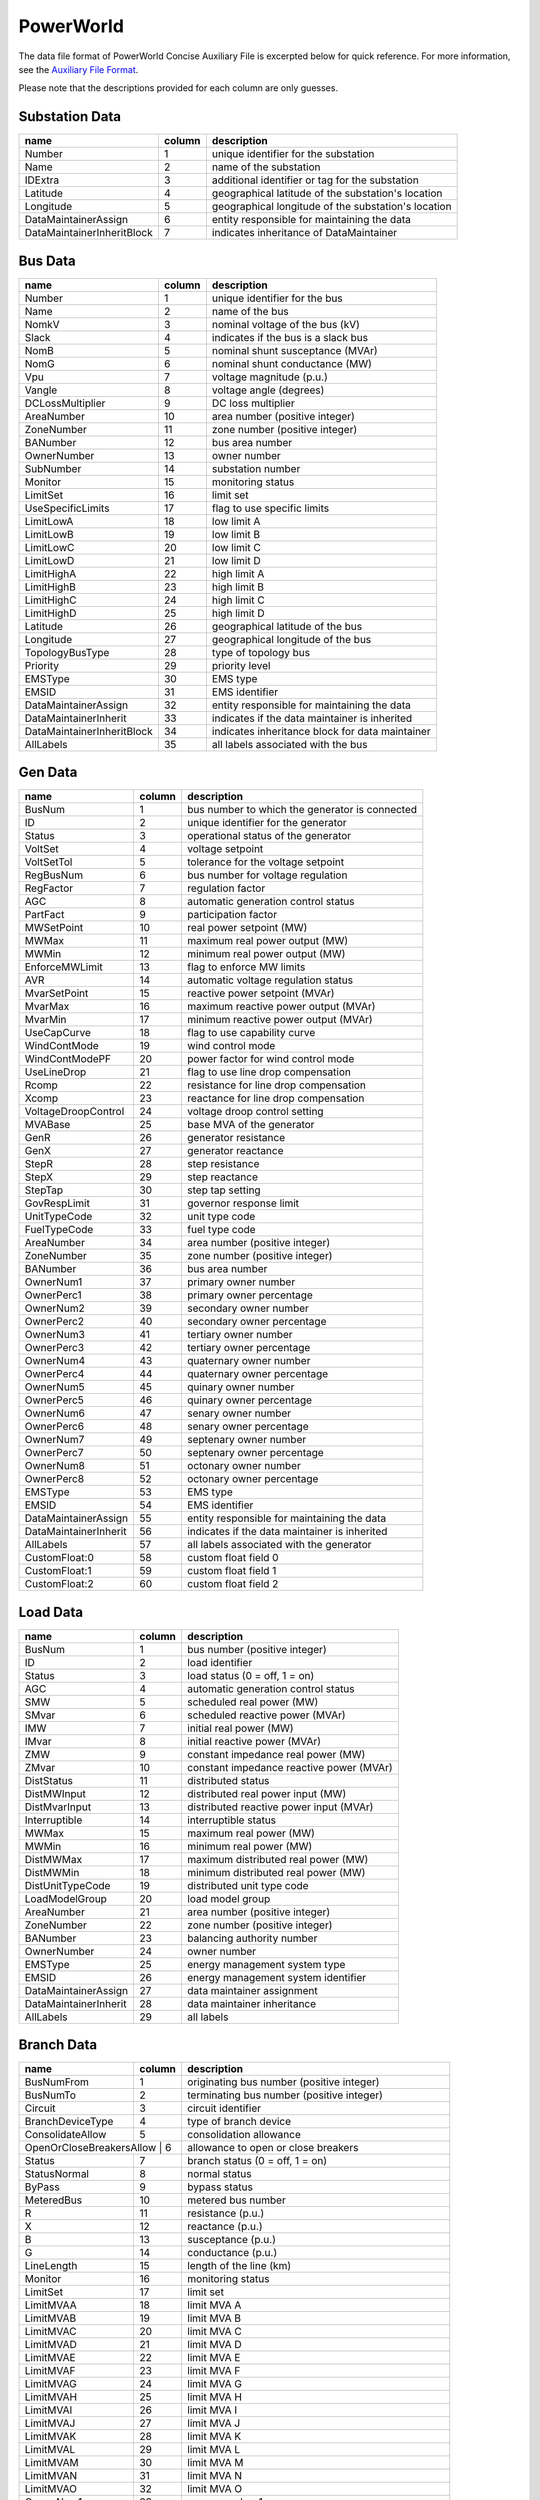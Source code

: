 .. _input-powerworld:

PowerWorld
----------
The data file format of PowerWorld Concise Auxiliary File is excerpted below for quick reference.
For more information, see the
`Auxiliary File Format <https://www.powerworld.com/WebHelp/#Other_Documents/Auxiliary-File-Format.pdf?TocPath=Auxiliary%2520Script%252FData%2520Files%257C_____2>`_.

Please note that the descriptions provided for each column are only guesses.

Substation Data
~~~~~~~~~~~~~~~
+---------------------------+--------+------------------------------------------------------+
|           name            | column | description                                          |
+===========================+========+======================================================+
|         Number            |   1    | unique identifier for the substation                 |
+---------------------------+--------+------------------------------------------------------+
|          Name             |   2    | name of the substation                               |
+---------------------------+--------+------------------------------------------------------+
|         IDExtra           |   3    | additional identifier or tag for the substation      |
+---------------------------+--------+------------------------------------------------------+
|        Latitude           |   4    | geographical latitude of the substation's location   |
+---------------------------+--------+------------------------------------------------------+
|        Longitude          |   5    | geographical longitude of the substation's location  |
+---------------------------+--------+------------------------------------------------------+
| DataMaintainerAssign      |   6    | entity responsible for maintaining the data          |
+---------------------------+--------+------------------------------------------------------+
| DataMaintainerInheritBlock|   7    | indicates inheritance of DataMaintainer              |
+---------------------------+--------+------------------------------------------------------+

Bus Data
~~~~~~~~
+---------------------------+--------+------------------------------------------------------+
|           name            | column | description                                          |
+===========================+========+======================================================+
|         Number            |   1    | unique identifier for the bus                        |
+---------------------------+--------+------------------------------------------------------+
|          Name             |   2    | name of the bus                                      |
+---------------------------+--------+------------------------------------------------------+
|         NomkV             |   3    | nominal voltage of the bus (kV)                      |
+---------------------------+--------+------------------------------------------------------+
|         Slack             |   4    | indicates if the bus is a slack bus                  |
+---------------------------+--------+------------------------------------------------------+
|         NomB              |   5    | nominal shunt susceptance (MVAr)                     |
+---------------------------+--------+------------------------------------------------------+
|         NomG              |   6    | nominal shunt conductance (MW)                       |
+---------------------------+--------+------------------------------------------------------+
|          Vpu              |   7    | voltage magnitude (p.u.)                             |
+---------------------------+--------+------------------------------------------------------+
|         Vangle            |   8    | voltage angle (degrees)                              |
+---------------------------+--------+------------------------------------------------------+
|   DCLossMultiplier        |   9    | DC loss multiplier                                   |
+---------------------------+--------+------------------------------------------------------+
|      AreaNumber           |   10   | area number (positive integer)                       |
+---------------------------+--------+------------------------------------------------------+
|      ZoneNumber           |   11   | zone number (positive integer)                       |
+---------------------------+--------+------------------------------------------------------+
|      BANumber             |   12   | bus area number                                      |
+---------------------------+--------+------------------------------------------------------+
|     OwnerNumber           |   13   | owner number                                         |
+---------------------------+--------+------------------------------------------------------+
|      SubNumber            |   14   | substation number                                    |
+---------------------------+--------+------------------------------------------------------+
|        Monitor            |   15   | monitoring status                                    |
+---------------------------+--------+------------------------------------------------------+
|       LimitSet            |   16   | limit set                                            |
+---------------------------+--------+------------------------------------------------------+
|  UseSpecificLimits        |   17   | flag to use specific limits                          |
+---------------------------+--------+------------------------------------------------------+
|      LimitLowA            |   18   | low limit A                                          |
+---------------------------+--------+------------------------------------------------------+
|      LimitLowB            |   19   | low limit B                                          |
+---------------------------+--------+------------------------------------------------------+
|      LimitLowC            |   20   | low limit C                                          |
+---------------------------+--------+------------------------------------------------------+
|      LimitLowD            |   21   | low limit D                                          |
+---------------------------+--------+------------------------------------------------------+
|     LimitHighA            |   22   | high limit A                                         |
+---------------------------+--------+------------------------------------------------------+
|     LimitHighB            |   23   | high limit B                                         |
+---------------------------+--------+------------------------------------------------------+
|     LimitHighC            |   24   | high limit C                                         |
+---------------------------+--------+------------------------------------------------------+
|     LimitHighD            |   25   | high limit D                                         |
+---------------------------+--------+------------------------------------------------------+
|       Latitude            |   26   | geographical latitude of the bus                     |
+---------------------------+--------+------------------------------------------------------+
|      Longitude            |   27   | geographical longitude of the bus                    |
+---------------------------+--------+------------------------------------------------------+
|  TopologyBusType          |   28   | type of topology bus                                 |
+---------------------------+--------+------------------------------------------------------+
|       Priority            |   29   | priority level                                       |
+---------------------------+--------+------------------------------------------------------+
|       EMSType             |   30   | EMS type                                             |
+---------------------------+--------+------------------------------------------------------+
|        EMSID              |   31   | EMS identifier                                       |
+---------------------------+--------+------------------------------------------------------+
| DataMaintainerAssign      |   32   | entity responsible for maintaining the data          |
+---------------------------+--------+------------------------------------------------------+
| DataMaintainerInherit     |   33   | indicates if the data maintainer is inherited        |
+---------------------------+--------+------------------------------------------------------+
| DataMaintainerInheritBlock|   34   | indicates inheritance block for data maintainer      |
+---------------------------+--------+------------------------------------------------------+
|       AllLabels           |   35   | all labels associated with the bus                   |
+---------------------------+--------+------------------------------------------------------+

Gen Data
~~~~~~~~~~~~~~
+---------------------------+--------+------------------------------------------------------+
|           name            | column | description                                          |
+===========================+========+======================================================+
|         BusNum            |   1    | bus number to which the generator is connected       |
+---------------------------+--------+------------------------------------------------------+
|           ID              |   2    | unique identifier for the generator                  |
+---------------------------+--------+------------------------------------------------------+
|         Status            |   3    | operational status of the generator                  |
+---------------------------+--------+------------------------------------------------------+
|        VoltSet            |   4    | voltage setpoint                                     |
+---------------------------+--------+------------------------------------------------------+
|      VoltSetTol           |   5    | tolerance for the voltage setpoint                   |
+---------------------------+--------+------------------------------------------------------+
|       RegBusNum           |   6    | bus number for voltage regulation                    |
+---------------------------+--------+------------------------------------------------------+
|        RegFactor          |   7    | regulation factor                                    |
+---------------------------+--------+------------------------------------------------------+
|          AGC              |   8    | automatic generation control status                  |
+---------------------------+--------+------------------------------------------------------+
|       PartFact            |   9    | participation factor                                 |
+---------------------------+--------+------------------------------------------------------+
|      MWSetPoint           |   10   | real power setpoint (MW)                             |
+---------------------------+--------+------------------------------------------------------+
|         MWMax             |   11   | maximum real power output (MW)                       |
+---------------------------+--------+------------------------------------------------------+
|         MWMin             |   12   | minimum real power output (MW)                       |
+---------------------------+--------+------------------------------------------------------+
|    EnforceMWLimit         |   13   | flag to enforce MW limits                            |
+---------------------------+--------+------------------------------------------------------+
|          AVR              |   14   | automatic voltage regulation status                  |
+---------------------------+--------+------------------------------------------------------+
|     MvarSetPoint          |   15   | reactive power setpoint (MVAr)                       |
+---------------------------+--------+------------------------------------------------------+
|        MvarMax            |   16   | maximum reactive power output (MVAr)                 |
+---------------------------+--------+------------------------------------------------------+
|        MvarMin            |   17   | minimum reactive power output (MVAr)                 |
+---------------------------+--------+------------------------------------------------------+
|     UseCapCurve           |   18   | flag to use capability curve                         |
+---------------------------+--------+------------------------------------------------------+
|    WindContMode           |   19   | wind control mode                                    |
+---------------------------+--------+------------------------------------------------------+
|   WindContModePF          |   20   | power factor for wind control mode                   |
+---------------------------+--------+------------------------------------------------------+
|     UseLineDrop           |   21   | flag to use line drop compensation                   |
+---------------------------+--------+------------------------------------------------------+
|         Rcomp             |   22   | resistance for line drop compensation                |
+---------------------------+--------+------------------------------------------------------+
|         Xcomp             |   23   | reactance for line drop compensation                 |
+---------------------------+--------+------------------------------------------------------+
| VoltageDroopControl       |   24   | voltage droop control setting                        |
+---------------------------+--------+------------------------------------------------------+
|        MVABase            |   25   | base MVA of the generator                            |
+---------------------------+--------+------------------------------------------------------+
|         GenR              |   26   | generator resistance                                 |
+---------------------------+--------+------------------------------------------------------+
|         GenX              |   27   | generator reactance                                  |
+---------------------------+--------+------------------------------------------------------+
|         StepR             |   28   | step resistance                                      |
+---------------------------+--------+------------------------------------------------------+
|         StepX             |   29   | step reactance                                       |
+---------------------------+--------+------------------------------------------------------+
|        StepTap            |   30   | step tap setting                                     |
+---------------------------+--------+------------------------------------------------------+
|    GovRespLimit           |   31   | governor response limit                              |
+---------------------------+--------+------------------------------------------------------+
|     UnitTypeCode          |   32   | unit type code                                       |
+---------------------------+--------+------------------------------------------------------+
|     FuelTypeCode          |   33   | fuel type code                                       |
+---------------------------+--------+------------------------------------------------------+
|      AreaNumber           |   34   | area number (positive integer)                       |
+---------------------------+--------+------------------------------------------------------+
|      ZoneNumber           |   35   | zone number (positive integer)                       |
+---------------------------+--------+------------------------------------------------------+
|      BANumber             |   36   | bus area number                                      |
+---------------------------+--------+------------------------------------------------------+
|      OwnerNum1            |   37   | primary owner number                                 |
+---------------------------+--------+------------------------------------------------------+
|      OwnerPerc1           |   38   | primary owner percentage                             |
+---------------------------+--------+------------------------------------------------------+
|      OwnerNum2            |   39   | secondary owner number                               |
+---------------------------+--------+------------------------------------------------------+
|      OwnerPerc2           |   40   | secondary owner percentage                           |
+---------------------------+--------+------------------------------------------------------+
|      OwnerNum3            |   41   | tertiary owner number                                |
+---------------------------+--------+------------------------------------------------------+
|      OwnerPerc3           |   42   | tertiary owner percentage                            |
+---------------------------+--------+------------------------------------------------------+
|      OwnerNum4            |   43   | quaternary owner number                              |
+---------------------------+--------+------------------------------------------------------+
|      OwnerPerc4           |   44   | quaternary owner percentage                          |
+---------------------------+--------+------------------------------------------------------+
|      OwnerNum5            |   45   | quinary owner number                                 |
+---------------------------+--------+------------------------------------------------------+
|      OwnerPerc5           |   46   | quinary owner percentage                             |
+---------------------------+--------+------------------------------------------------------+
|      OwnerNum6            |   47   | senary owner number                                  |
+---------------------------+--------+------------------------------------------------------+
|      OwnerPerc6           |   48   | senary owner percentage                              |
+---------------------------+--------+------------------------------------------------------+
|      OwnerNum7            |   49   | septenary owner number                               |
+---------------------------+--------+------------------------------------------------------+
|      OwnerPerc7           |   50   | septenary owner percentage                           |
+---------------------------+--------+------------------------------------------------------+
|      OwnerNum8            |   51   | octonary owner number                                |
+---------------------------+--------+------------------------------------------------------+
|      OwnerPerc8           |   52   | octonary owner percentage                            |
+---------------------------+--------+------------------------------------------------------+
|        EMSType            |   53   | EMS type                                             |
+---------------------------+--------+------------------------------------------------------+
|         EMSID             |   54   | EMS identifier                                       |
+---------------------------+--------+------------------------------------------------------+
| DataMaintainerAssign      |   55   | entity responsible for maintaining the data          |
+---------------------------+--------+------------------------------------------------------+
| DataMaintainerInherit     |   56   | indicates if the data maintainer is inherited        |
+---------------------------+--------+------------------------------------------------------+
|       AllLabels           |   57   | all labels associated with the generator             |
+---------------------------+--------+------------------------------------------------------+
|    CustomFloat:0          |   58   | custom float field 0                                 |
+---------------------------+--------+------------------------------------------------------+
|    CustomFloat:1          |   59   | custom float field 1                                 |
+---------------------------+--------+------------------------------------------------------+
|    CustomFloat:2          |   60   | custom float field 2                                 |
+---------------------------+--------+------------------------------------------------------+

Load Data
~~~~~~~~~
+------------------------+--------+-----------------------------------------------------------+
|         name           | column | description                                               |
+========================+========+===========================================================+
|        BusNum          |   1    | bus number (positive integer)                             |
+------------------------+--------+-----------------------------------------------------------+
|          ID            |   2    | load identifier                                           |
+------------------------+--------+-----------------------------------------------------------+
|        Status          |   3    | load status (0 = off, 1 = on)                             |
+------------------------+--------+-----------------------------------------------------------+
|          AGC           |   4    | automatic generation control status                       |
+------------------------+--------+-----------------------------------------------------------+
|          SMW           |   5    | scheduled real power (MW)                                 |
+------------------------+--------+-----------------------------------------------------------+
|         SMvar          |   6    | scheduled reactive power (MVAr)                           |
+------------------------+--------+-----------------------------------------------------------+
|          IMW           |   7    | initial real power (MW)                                   |
+------------------------+--------+-----------------------------------------------------------+
|         IMvar          |   8    | initial reactive power (MVAr)                             |
+------------------------+--------+-----------------------------------------------------------+
|          ZMW           |   9    | constant impedance real power (MW)                        |
+------------------------+--------+-----------------------------------------------------------+
|         ZMvar          |   10   | constant impedance reactive power (MVAr)                  |
+------------------------+--------+-----------------------------------------------------------+
|      DistStatus        |   11   | distributed status                                        |
+------------------------+--------+-----------------------------------------------------------+
|     DistMWInput        |   12   | distributed real power input (MW)                         |
+------------------------+--------+-----------------------------------------------------------+
|    DistMvarInput       |   13   | distributed reactive power input (MVAr)                   |
+------------------------+--------+-----------------------------------------------------------+
|     Interruptible      |   14   | interruptible status                                      |
+------------------------+--------+-----------------------------------------------------------+
|         MWMax          |   15   | maximum real power (MW)                                   |
+------------------------+--------+-----------------------------------------------------------+
|         MWMin          |   16   | minimum real power (MW)                                   |
+------------------------+--------+-----------------------------------------------------------+
|     DistMWMax          |   17   | maximum distributed real power (MW)                       |
+------------------------+--------+-----------------------------------------------------------+
|     DistMWMin          |   18   | minimum distributed real power (MW)                       |
+------------------------+--------+-----------------------------------------------------------+
|  DistUnitTypeCode      |   19   | distributed unit type code                                |
+------------------------+--------+-----------------------------------------------------------+
|    LoadModelGroup      |   20   | load model group                                          |
+------------------------+--------+-----------------------------------------------------------+
|      AreaNumber        |   21   | area number (positive integer)                            |
+------------------------+--------+-----------------------------------------------------------+
|      ZoneNumber        |   22   | zone number (positive integer)                            |
+------------------------+--------+-----------------------------------------------------------+
|       BANumber         |   23   | balancing authority number                                |
+------------------------+--------+-----------------------------------------------------------+
|     OwnerNumber        |   24   | owner number                                              |
+------------------------+--------+-----------------------------------------------------------+
|       EMSType          |   25   | energy management system type                             |
+------------------------+--------+-----------------------------------------------------------+
|        EMSID           |   26   | energy management system identifier                       |
+------------------------+--------+-----------------------------------------------------------+
| DataMaintainerAssign   |   27   | data maintainer assignment                                |
+------------------------+--------+-----------------------------------------------------------+
| DataMaintainerInherit  |   28   | data maintainer inheritance                               |
+------------------------+--------+-----------------------------------------------------------+
|      AllLabels         |   29   | all labels                                                |
+------------------------+--------+-----------------------------------------------------------+

Branch Data
~~~~~~~~~~~
+------------------------+--------+-----------------------------------------------------------+
|         name           | column | description                                               |
+========================+========+===========================================================+
|      BusNumFrom        |   1    | originating bus number (positive integer)                 |
+------------------------+--------+-----------------------------------------------------------+
|       BusNumTo         |   2    | terminating bus number (positive integer)                 |
+------------------------+--------+-----------------------------------------------------------+
|        Circuit         |   3    | circuit identifier                                        |
+------------------------+--------+-----------------------------------------------------------+
|   BranchDeviceType     |   4    | type of branch device                                     |
+------------------------+--------+-----------------------------------------------------------+
|   ConsolidateAllow     |   5    | consolidation allowance                                   |
+------------------------+--------+-----------------------------------------------------------+
| OpenOrCloseBreakersAllow |  6   | allowance to open or close breakers                       |
+------------------------+--------+-----------------------------------------------------------+
|        Status          |   7    | branch status (0 = off, 1 = on)                           |
+------------------------+--------+-----------------------------------------------------------+
|     StatusNormal       |   8    | normal status                                             |
+------------------------+--------+-----------------------------------------------------------+
|        ByPass          |   9    | bypass status                                             |
+------------------------+--------+-----------------------------------------------------------+
|      MeteredBus        |   10   | metered bus number                                        |
+------------------------+--------+-----------------------------------------------------------+
|           R            |   11   | resistance (p.u.)                                         |
+------------------------+--------+-----------------------------------------------------------+
|           X            |   12   | reactance (p.u.)                                          |
+------------------------+--------+-----------------------------------------------------------+
|           B            |   13   | susceptance (p.u.)                                        |
+------------------------+--------+-----------------------------------------------------------+
|           G            |   14   | conductance (p.u.)                                        |
+------------------------+--------+-----------------------------------------------------------+
|      LineLength        |   15   | length of the line (km)                                   |
+------------------------+--------+-----------------------------------------------------------+
|        Monitor         |   16   | monitoring status                                         |
+------------------------+--------+-----------------------------------------------------------+
|       LimitSet         |   17   | limit set                                                 |
+------------------------+--------+-----------------------------------------------------------+
|      LimitMVAA         |   18   | limit MVA A                                               |
+------------------------+--------+-----------------------------------------------------------+
|      LimitMVAB         |   19   | limit MVA B                                               |
+------------------------+--------+-----------------------------------------------------------+
|      LimitMVAC         |   20   | limit MVA C                                               |
+------------------------+--------+-----------------------------------------------------------+
|      LimitMVAD         |   21   | limit MVA D                                               |
+------------------------+--------+-----------------------------------------------------------+
|      LimitMVAE         |   22   | limit MVA E                                               |
+------------------------+--------+-----------------------------------------------------------+
|      LimitMVAF         |   23   | limit MVA F                                               |
+------------------------+--------+-----------------------------------------------------------+
|      LimitMVAG         |   24   | limit MVA G                                               |
+------------------------+--------+-----------------------------------------------------------+
|      LimitMVAH         |   25   | limit MVA H                                               |
+------------------------+--------+-----------------------------------------------------------+
|      LimitMVAI         |   26   | limit MVA I                                               |
+------------------------+--------+-----------------------------------------------------------+
|      LimitMVAJ         |   27   | limit MVA J                                               |
+------------------------+--------+-----------------------------------------------------------+
|      LimitMVAK         |   28   | limit MVA K                                               |
+------------------------+--------+-----------------------------------------------------------+
|      LimitMVAL         |   29   | limit MVA L                                               |
+------------------------+--------+-----------------------------------------------------------+
|      LimitMVAM         |   30   | limit MVA M                                               |
+------------------------+--------+-----------------------------------------------------------+
|      LimitMVAN         |   31   | limit MVA N                                               |
+------------------------+--------+-----------------------------------------------------------+
|      LimitMVAO         |   32   | limit MVA O                                               |
+------------------------+--------+-----------------------------------------------------------+
|      OwnerNum1         |   33   | owner number 1                                            |
+------------------------+--------+-----------------------------------------------------------+
|      OwnerPerc1        |   34   | owner percentage 1                                        |
+------------------------+--------+-----------------------------------------------------------+
|      OwnerNum2         |   35   | owner number 2                                            |
+------------------------+--------+-----------------------------------------------------------+
|      OwnerPerc2        |   36   | owner percentage 2                                        |
+------------------------+--------+-----------------------------------------------------------+
|      OwnerNum3         |   37   | owner number 3                                            |
+------------------------+--------+-----------------------------------------------------------+
|      OwnerPerc3        |   38   | owner percentage 3                                        |
+------------------------+--------+-----------------------------------------------------------+
|      OwnerNum4         |   39   | owner number 4                                            |
+------------------------+--------+-----------------------------------------------------------+
|      OwnerPerc4        |   40   | owner percentage 4                                        |
+------------------------+--------+-----------------------------------------------------------+
|      OwnerNum5         |   41   | owner number 5                                            |
+------------------------+--------+-----------------------------------------------------------+
|      OwnerPerc5        |   42   | owner percentage 5                                        |
+------------------------+--------+-----------------------------------------------------------+
|      OwnerNum6         |   43   | owner number 6                                            |
+------------------------+--------+-----------------------------------------------------------+
|      OwnerPerc6        |   44   | owner percentage 6                                        |
+------------------------+--------+-----------------------------------------------------------+
|      OwnerNum7         |   45   | owner number 7                                            |
+------------------------+--------+-----------------------------------------------------------+
|      OwnerPerc7        |   46   | owner percentage 7                                        |
+------------------------+--------+-----------------------------------------------------------+
|      OwnerNum8         |   47   | owner number 8                                            |
+------------------------+--------+-----------------------------------------------------------+
|      OwnerPerc8        |   48   | owner percentage 8                                        |
+------------------------+--------+-----------------------------------------------------------+
|       EMSType          |   49   | energy management system type                             |
+------------------------+--------+-----------------------------------------------------------+
|        EMSID           |   50   | energy management system identifier                       |
+------------------------+--------+-----------------------------------------------------------+
|      EMSLineID         |   51   | energy management system line identifier                  |
+------------------------+--------+-----------------------------------------------------------+
|       EMSCBTyp         |   52   | energy management system circuit breaker type             |
+------------------------+--------+-----------------------------------------------------------+
|     EMSID2From         |   53   | secondary energy management system identifier from        |
+------------------------+--------+-----------------------------------------------------------+
|       EMSID2To         |   54   | secondary energy management system identifier to          |
+------------------------+--------+-----------------------------------------------------------+
| DataMaintainerAssign   |   55   | data maintainer assignment                                |
+------------------------+--------+-----------------------------------------------------------+
| DataMaintainerInherit  |   56   | data maintainer inheritance                               |
+------------------------+--------+-----------------------------------------------------------+
|      AllLabels         |   57   | all labels                                                |
+------------------------+--------+-----------------------------------------------------------+
|    CustomFloat:0       |   58   | custom float value                                        |
+------------------------+--------+-----------------------------------------------------------+
|   CustomInteger:0      |   59   | custom integer value                                      |
+------------------------+--------+-----------------------------------------------------------+

Branch Data (Extended)
~~~~~~~~~~~~~~~~~~~~~~
+------------------------+--------+-----------------------------------------------------------+
|         name           | column | description                                               |
+========================+========+===========================================================+
|      BusNumFrom        |   1    | originating bus number (positive integer)                 |
+------------------------+--------+-----------------------------------------------------------+
|       BusNumTo         |   2    | terminating bus number (positive integer)                 |
+------------------------+--------+-----------------------------------------------------------+
|        Circuit         |   3    | circuit identifier                                        |
+------------------------+--------+-----------------------------------------------------------+
|   BranchDeviceType     |   4    | type of branch device                                     |
+------------------------+--------+-----------------------------------------------------------+
|        Status          |   5    | branch status (0 = off, 1 = on)                           |
+------------------------+--------+-----------------------------------------------------------+
|     StatusNormal       |   6    | normal status                                             |
+------------------------+--------+-----------------------------------------------------------+
|        ByPass          |   7    | bypass status                                             |
+------------------------+--------+-----------------------------------------------------------+
|      MeteredBus        |   8    | metered bus number                                        |
+------------------------+--------+-----------------------------------------------------------+
|     ControlType        |   9    | control type                                              |
+------------------------+--------+-----------------------------------------------------------+
|     AutoControl        |   10   | automatic control status                                  |
+------------------------+--------+-----------------------------------------------------------+
|      RegBusNum         |   11   | regulating bus number                                     |
+------------------------+--------+-----------------------------------------------------------+
|     UseLineDrop        |   12   | use line drop compensation                                |
+------------------------+--------+-----------------------------------------------------------+
|        Rcomp           |   13   | compensating resistance (p.u.)                            |
+------------------------+--------+-----------------------------------------------------------+
|        Xcomp           |   14   | compensating reactance (p.u.)                             |
+------------------------+--------+-----------------------------------------------------------+
|       RegMax           |   15   | maximum regulation limit                                  |
+------------------------+--------+-----------------------------------------------------------+
|       RegMin           |   16   | minimum regulation limit                                  |
+------------------------+--------+-----------------------------------------------------------+
|   RegTargetType        |   17   | regulation target type                                    |
+------------------------+--------+-----------------------------------------------------------+
|     XFMVABase          |   18   | transformer MVA base                                      |
+------------------------+--------+-----------------------------------------------------------+
| XFNomkVbaseFrom        |   19   | nominal kV base from                                      |
+------------------------+--------+-----------------------------------------------------------+
| XFNomkVbaseTo          |   20   | nominal kV base to                                        |
+------------------------+--------+-----------------------------------------------------------+
|      Rxfbase           |   21   | transformer resistance base (p.u.)                        |
+------------------------+--------+-----------------------------------------------------------+
|      Xxfbase           |   22   | transformer reactance base (p.u.)                         |
+------------------------+--------+-----------------------------------------------------------+
|      Gxfbase           |   23   | transformer conductance base (p.u.)                       |
+------------------------+--------+-----------------------------------------------------------+
|      Bxfbase           |   24   | transformer susceptance base (p.u.)                       |
+------------------------+--------+-----------------------------------------------------------+
|    Gmagxfbase          |   25   | magnetizing conductance base (p.u.)                       |
+------------------------+--------+-----------------------------------------------------------+
|    Bmagxfbase          |   26   | magnetizing susceptance base (p.u.)                       |
+------------------------+--------+-----------------------------------------------------------+
|   TapFixedFrom         |   27   | fixed tap setting from                                    |
+------------------------+--------+-----------------------------------------------------------+
|     TapFixedTo         |   28   | fixed tap setting to                                      |
+------------------------+--------+-----------------------------------------------------------+
|   TapMaxxfbase         |   29   | maximum tap setting base                                  |
+------------------------+--------+-----------------------------------------------------------+
|   TapMinxfbase         |   30   | minimum tap setting base                                  |
+------------------------+--------+-----------------------------------------------------------+
| TapStepSizexfbase      |   31   | tap step size base                                        |
+------------------------+--------+-----------------------------------------------------------+
|      Tapxfbase         |   32   | tap setting base                                          |
+------------------------+--------+-----------------------------------------------------------+
|        Phase           |   33   | phase angle                                               |
+------------------------+--------+-----------------------------------------------------------+
|   ImpCorrTable         |   34   | impedance correction table                                |
+------------------------+--------+-----------------------------------------------------------+
|      LineLength        |   35   | length of the line (km)                                   |
+------------------------+--------+-----------------------------------------------------------+
|        Monitor         |   36   | monitoring status                                         |
+------------------------+--------+-----------------------------------------------------------+
|       LimitSet         |   37   | limit set                                                 |
+------------------------+--------+-----------------------------------------------------------+
|      LimitMVAA         |   38   | limit MVA A                                               |
+------------------------+--------+-----------------------------------------------------------+
|      LimitMVAB         |   39   | limit MVA B                                               |
+------------------------+--------+-----------------------------------------------------------+
|      LimitMVAC         |   40   | limit MVA C                                               |
+------------------------+--------+-----------------------------------------------------------+
|      LimitMVAD         |   41   | limit MVA D                                               |
+------------------------+--------+-----------------------------------------------------------+
|      LimitMVAE         |   42   | limit MVA E                                               |
+------------------------+--------+-----------------------------------------------------------+
|      LimitMVAF         |   43   | limit MVA F                                               |
+------------------------+--------+-----------------------------------------------------------+
|      LimitMVAG         |   44   | limit MVA G                                               |
+------------------------+--------+-----------------------------------------------------------+
|      LimitMVAH         |   45   | limit MVA H                                               |
+------------------------+--------+-----------------------------------------------------------+
|      LimitMVAI         |   46   | limit MVA I                                               |
+------------------------+--------+-----------------------------------------------------------+
|      LimitMVAJ         |   47   | limit MVA J                                               |
+------------------------+--------+-----------------------------------------------------------+
|      LimitMVAK         |   48   | limit MVA K                                               |
+------------------------+--------+-----------------------------------------------------------+
|      LimitMVAL         |   49   | limit MVA L                                               |
+------------------------+--------+-----------------------------------------------------------+
|      LimitMVAM         |   50   | limit MVA M                                               |
+------------------------+--------+-----------------------------------------------------------+
|      LimitMVAN         |   51   | limit MVA N                                               |
+------------------------+--------+-----------------------------------------------------------+
|      LimitMVAO         |   52   | limit MVA O                                               |
+------------------------+--------+-----------------------------------------------------------+
|      OwnerNum1         |   53   | owner number 1                                            |
+------------------------+--------+-----------------------------------------------------------+
|      OwnerPerc1        |   54   | owner percentage 1                                        |
+------------------------+--------+-----------------------------------------------------------+
|      OwnerNum2         |   55   | owner number 2                                            |
+------------------------+--------+-----------------------------------------------------------+
|      OwnerPerc2        |   56   | owner percentage 2                                        |
+------------------------+--------+-----------------------------------------------------------+
|      OwnerNum3         |   57   | owner number 3                                            |
+------------------------+--------+-----------------------------------------------------------+
|      OwnerPerc3        |   58   | owner percentage 3                                        |
+------------------------+--------+-----------------------------------------------------------+
|      OwnerNum4         |   59   | owner number 4                                            |
+------------------------+--------+-----------------------------------------------------------+
|      OwnerPerc4        |   60   | owner percentage 4                                        |
+------------------------+--------+-----------------------------------------------------------+
|      OwnerNum5         |   61   | owner number 5                                            |
+------------------------+--------+-----------------------------------------------------------+
|      OwnerPerc5        |   62   | owner percentage 5                                        |
+------------------------+--------+-----------------------------------------------------------+
|      OwnerNum6         |   63   | owner number 6                                            |
+------------------------+--------+-----------------------------------------------------------+
|      OwnerPerc6        |   64   | owner percentage 6                                        |
+------------------------+--------+-----------------------------------------------------------+
|      OwnerNum7         |   65   | owner number 7                                            |
+------------------------+--------+-----------------------------------------------------------+
|      OwnerPerc7        |   66   | owner percentage 7                                        |
+------------------------+--------+-----------------------------------------------------------+
|      OwnerNum8         |   67   | owner number 8                                            |
+------------------------+--------+-----------------------------------------------------------+
|      OwnerPerc8        |   68   | owner percentage 8                                        |
+------------------------+--------+-----------------------------------------------------------+
|       EMSType          |   69   | energy management system type                             |
+------------------------+--------+-----------------------------------------------------------+
|        EMSID           |   70   | energy management system identifier                       |
+------------------------+--------+-----------------------------------------------------------+
|      EMSLineID         |   71   | energy management system line identifier                  |
+------------------------+--------+-----------------------------------------------------------+
|       EMSCBTyp         |   72   | energy management system circuit breaker type             |
+------------------------+--------+-----------------------------------------------------------+
|     EMSID2From         |   73   | secondary energy management system                        |
+------------------------+--------+-----------------------------------------------------------+

Shunt Data
~~~~~~~~~~
+------------------------+--------+-----------------------------------------------------------+
|         name           | column | description                                               |
+========================+========+===========================================================+
|        BusNum          |   1    | bus number (positive integer)                             |
+------------------------+--------+-----------------------------------------------------------+
|          ID            |   2    | shunt identifier                                          |
+------------------------+--------+-----------------------------------------------------------+
|        Status          |   3    | shunt status (0 = off, 1 = on)                            |
+------------------------+--------+-----------------------------------------------------------+
|    StatusBranch        |   4    | status of the branch                                      |
+------------------------+--------+-----------------------------------------------------------+
|      ShuntMode         |   5    | mode of the shunt                                         |
+------------------------+--------+-----------------------------------------------------------+
|     AutoControl        |   6    | automatic control status                                  |
+------------------------+--------+-----------------------------------------------------------+
| VoltageControlGroup    |   7    | voltage control group                                     |
+------------------------+--------+-----------------------------------------------------------+
|        MWNom           |   8    | nominal real power (MW)                                   |
+------------------------+--------+-----------------------------------------------------------+
|       MvarNom          |   9    | nominal reactive power (MVAr)                             |
+------------------------+--------+-----------------------------------------------------------+
|      RegBusNum         |   10   | regulating bus number                                     |
+------------------------+--------+-----------------------------------------------------------+
|       RegHigh          |   11   | high regulation limit                                     |
+------------------------+--------+-----------------------------------------------------------+
|       RegLow           |   12   | low regulation limit                                      |
+------------------------+--------+-----------------------------------------------------------+
|     RegTarget          |   13   | regulation target                                         |
+------------------------+--------+-----------------------------------------------------------+
| RegTargetHighUse       |   14   | use high regulation target                                |
+------------------------+--------+-----------------------------------------------------------+
|   RegTargetHigh        |   15   | high regulation target                                    |
+------------------------+--------+-----------------------------------------------------------+
|      RegFactor         |   16   | regulation factor                                         |
+------------------------+--------+-----------------------------------------------------------+
| RegulationType         |   17   | type of regulation                                        |
+------------------------+--------+-----------------------------------------------------------+
| CustomControlModelExpressionName | 18 | custom control model expression name                |
+------------------------+--------+-----------------------------------------------------------+
|   InnerPowerFlow       |   19   | inner power flow                                          |
+------------------------+--------+-----------------------------------------------------------+
| FullCapacitySwitch     |   20   | full capacity switch                                      |
+------------------------+--------+-----------------------------------------------------------+
|   ContinuousUse        |   21   | continuous use                                            |
+------------------------+--------+-----------------------------------------------------------+
| ContinuousMvarNomMax   |   22   | maximum continuous nominal reactive power (MVAr)          |
+------------------------+--------+-----------------------------------------------------------+
| ContinuousMvarNomMin   |   23   | minimum continuous nominal reactive power (MVAr)          |
+------------------------+--------+-----------------------------------------------------------+
| BlockNumberStep1       |   24   | number of steps in block 1                                |
+------------------------+--------+-----------------------------------------------------------+
| BlockMvarPerStep1      |   25   | reactive power per step in block 1 (MVAr)                 |
+------------------------+--------+-----------------------------------------------------------+
| BlockNumberStep2       |   26   | number of steps in block 2                                |
+------------------------+--------+-----------------------------------------------------------+
| BlockMvarPerStep2      |   27   | reactive power per step in block 2 (MVAr)                 |
+------------------------+--------+-----------------------------------------------------------+
| BlockNumberStep3       |   28   | number of steps in block 3                                |
+------------------------+--------+-----------------------------------------------------------+
| BlockMvarPerStep3      |   29   | reactive power per step in block 3 (MVAr)                 |
+------------------------+--------+-----------------------------------------------------------+
| BlockNumberStep4       |   30   | number of steps in block 4                                |
+------------------------+--------+-----------------------------------------------------------+
| BlockMvarPerStep4      |   31   | reactive power per step in block 4 (MVAr)                 |
+------------------------+--------+-----------------------------------------------------------+
| BlockNumberStep5       |   32   | number of steps in block 5                                |
+------------------------+--------+-----------------------------------------------------------+
| BlockMvarPerStep5      |   33   | reactive power per step in block 5 (MVAr)                 |
+------------------------+--------+-----------------------------------------------------------+
| BlockNumberStep6       |   34   | number of steps in block 6                                |
+------------------------+--------+-----------------------------------------------------------+
| BlockMvarPerStep6      |   35   | reactive power per step in block 6 (MVAr)                 |
+------------------------+--------+-----------------------------------------------------------+
| BlockNumberStep7       |   36   | number of steps in block 7                                |
+------------------------+--------+-----------------------------------------------------------+
| BlockMvarPerStep7      |   37   | reactive power per step in block 7 (MVAr)                 |
+------------------------+--------+-----------------------------------------------------------+
| BlockNumberStep8       |   38   | number of steps in block 8                                |
+------------------------+--------+-----------------------------------------------------------+
| BlockMvarPerStep8      |   39   | reactive power per step in block 8 (MVAr)                 |
+------------------------+--------+-----------------------------------------------------------+
| BlockNumberStep9       |   40   | number of steps in block 9                                |
+------------------------+--------+-----------------------------------------------------------+
| BlockMvarPerStep9      |   41   | reactive power per step in block 9 (MVAr)                 |
+------------------------+--------+-----------------------------------------------------------+
| BlockNumberStep10      |   42   | number of steps in block 10                               |
+------------------------+--------+-----------------------------------------------------------+
| BlockMvarPerStep10     |   43   | reactive power per step in block 10 (MVAr)                |
+------------------------+--------+-----------------------------------------------------------+
|       SVCType          |   44   | static var compensator type                               |
+------------------------+--------+-----------------------------------------------------------+
|       SVCXcomp         |   45   | static var compensator reactance compensation             |
+------------------------+--------+-----------------------------------------------------------+
| SVCMvarNomMaxSH        |   46   | maximum nominal reactive power for SVC (MVAr)             |
+------------------------+--------+-----------------------------------------------------------+
| SVCMvarNomMinSH        |   47   | minimum nominal reactive power for SVC (MVAr)             |
+------------------------+--------+-----------------------------------------------------------+
|       SVCstsb          |   48   | static var compensator status                             |
+------------------------+--------+-----------------------------------------------------------+
| SVCMvarNomMaxSB        |   49   | maximum nominal reactive power for SVC in standby (MVAr)  |
+------------------------+--------+-----------------------------------------------------------+
| SVCMvarNomMinSB        |   50   | minimum nominal reactive power for SVC in standby (MVAr)  |
+------------------------+--------+-----------------------------------------------------------+
|     SVCVrefmax         |   51   | maximum voltage reference for SVC                         |
+------------------------+--------+-----------------------------------------------------------+
|     SVCVrefmin         |   52   | minimum voltage reference for SVC                         |
+------------------------+--------+-----------------------------------------------------------+
|       SVCdvdb          |   53   | voltage deadband for SVC                                  |
+------------------------+--------+-----------------------------------------------------------+
|      AreaNumber        |   54   | area number (positive integer)                            |
+------------------------+--------+-----------------------------------------------------------+
|      ZoneNumber        |   55   | zone number (positive integer)                            |
+------------------------+--------+-----------------------------------------------------------+
|       BANumber         |   56   | balancing authority number                                |
+------------------------+--------+-----------------------------------------------------------+
|      OwnerNum1         |   57   | owner number 1                                            |
+------------------------+--------+-----------------------------------------------------------+
|      OwnerPerc1        |   58   | owner percentage 1                                        |
+------------------------+--------+-----------------------------------------------------------+
|      OwnerNum2         |   59   | owner number 2                                            |
+------------------------+--------+-----------------------------------------------------------+
|      OwnerPerc2        |   60   | owner percentage 2                                        |
+------------------------+--------+-----------------------------------------------------------+
|      OwnerNum3         |   61   | owner number 3                                            |
+------------------------+--------+-----------------------------------------------------------+
|      OwnerPerc3        |   62   | owner percentage 3                                        |
+------------------------+--------+-----------------------------------------------------------+
|      OwnerNum4         |   63   | owner number 4                                            |
+------------------------+--------+-----------------------------------------------------------+
|      OwnerPerc4        |   64   | owner percentage 4                                        |
+------------------------+--------+-----------------------------------------------------------+
|       EMSType          |   65   | energy management system type                             |
+------------------------+--------+-----------------------------------------------------------+
|        EMSID           |   66   | energy management system identifier                       |
+------------------------+--------+-----------------------------------------------------------+
| DataMaintainerAssign   |   67   | data maintainer assignment                                |
+------------------------+--------+-----------------------------------------------------------+

Area Data
~~~~~~~~~
+------------------------+--------+-----------------------------------------------------------+
|         name           | column | description                                               |
+========================+========+===========================================================+
|        Number          |   1    | area number (positive integer)                            |
+------------------------+--------+-----------------------------------------------------------+
|         Name           |   2    | area name                                                 |
+------------------------+--------+-----------------------------------------------------------+
|      SuperArea         |   3    | super area                                                |
+------------------------+--------+-----------------------------------------------------------+
|    MonitorLimits       |   4    | monitor limits                                            |
+------------------------+--------+-----------------------------------------------------------+
|    MonitorMinkV        |   5    | minimum voltage to monitor (kV)                           |
+------------------------+--------+-----------------------------------------------------------+
|    MonitorMaxkV        |   6    | maximum voltage to monitor (kV)                           |
+------------------------+--------+-----------------------------------------------------------+
| AutoControlShunt       |   7    | automatic control of shunt                                |
+------------------------+--------+-----------------------------------------------------------+
|   AutoControlXF        |   8    | automatic control of transformer                          |
+------------------------+--------+-----------------------------------------------------------+
|         AGC            |   9    | automatic generation control status                       |
+------------------------+--------+-----------------------------------------------------------+
| ExportMWUnspecified    |   10   | export MW unspecified                                     |
+------------------------+--------+-----------------------------------------------------------+
|      SlackBus          |   11   | slack bus number                                          |
+------------------------+--------+-----------------------------------------------------------+
|    AGCTolerance        |   12   | AGC tolerance                                             |
+------------------------+--------+-----------------------------------------------------------+
| EnforceGenMWLimits     |   13   | enforce generation MW limits                              |
+------------------------+--------+-----------------------------------------------------------+
| SlackInjectionGroup    |   14   | slack injection group                                     |
+------------------------+--------+-----------------------------------------------------------+
| SlackIGUseConstantPowerFactor | 15 | use constant power factor for slack injection group    |
+------------------------+--------+-----------------------------------------------------------+
| SlackIGPowerFactor     |   16   | power factor for slack injection group                    |
+------------------------+--------+-----------------------------------------------------------+
| SlackIGPowerFactorQMult | 17   | power factor Q multiplier for slack injection group        |
+------------------------+--------+-----------------------------------------------------------+
| SlackIGEnforcePosLoad  |   18   | enforce positive load for slack injection group           |
+------------------------+--------+-----------------------------------------------------------+
| SlackIGEnforceMWLimits |   19   | enforce MW limits for slack injection group               |
+------------------------+--------+-----------------------------------------------------------+
| SlackIGEnforceAGC      |   20   | enforce AGC for slack injection group                     |
+------------------------+--------+-----------------------------------------------------------+
| DataMaintainerAssign   |   21   | data maintainer assignment                                |
+------------------------+--------+-----------------------------------------------------------+

Balancing Authority Data
~~~~~~~~~~~~~~~~~~~~~~~~
+------------------------+--------+-----------------------------------------------------------+
|         name           | column | description                                               |
+========================+========+===========================================================+
|        Number          |   1    | balancing authority number (positive integer)             |
+------------------------+--------+-----------------------------------------------------------+
|         Name           |   2    | balancing authority name                                  |
+------------------------+--------+-----------------------------------------------------------+
|         AGC            |   3    | automatic generation control status                       |
+------------------------+--------+-----------------------------------------------------------+
| ExportMWUnspecified    |   4    | export MW unspecified                                     |
+------------------------+--------+-----------------------------------------------------------+
|      SlackBus          |   5    | slack bus number                                          |
+------------------------+--------+-----------------------------------------------------------+
|    AGCTolerance        |   6    | AGC tolerance                                             |
+------------------------+--------+-----------------------------------------------------------+
| DataMaintainerAssign   |   7    | data maintainer assignment                                |
+------------------------+--------+-----------------------------------------------------------+

Zone Data
~~~~~~~~~
+------------------------+--------+-----------------------------------------------------------+
|         name           | column | description                                               |
+========================+========+===========================================================+
|        Number          |   1    | zone number (positive integer)                            |
+------------------------+--------+-----------------------------------------------------------+
|         Name           |   2    | zone name                                                 |
+------------------------+--------+-----------------------------------------------------------+
|    MonitorLimits       |   3    | monitor limits                                            |
+------------------------+--------+-----------------------------------------------------------+
|    MonitorMinkV        |   4    | minimum voltage to monitor (kV)                           |
+------------------------+--------+-----------------------------------------------------------+
|    MonitorMaxkV        |   5    | maximum voltage to monitor (kV)                           |
+------------------------+--------+-----------------------------------------------------------+
| DataMaintainerAssign   |   6    | data maintainer assignment                                |
+------------------------+--------+-----------------------------------------------------------+
